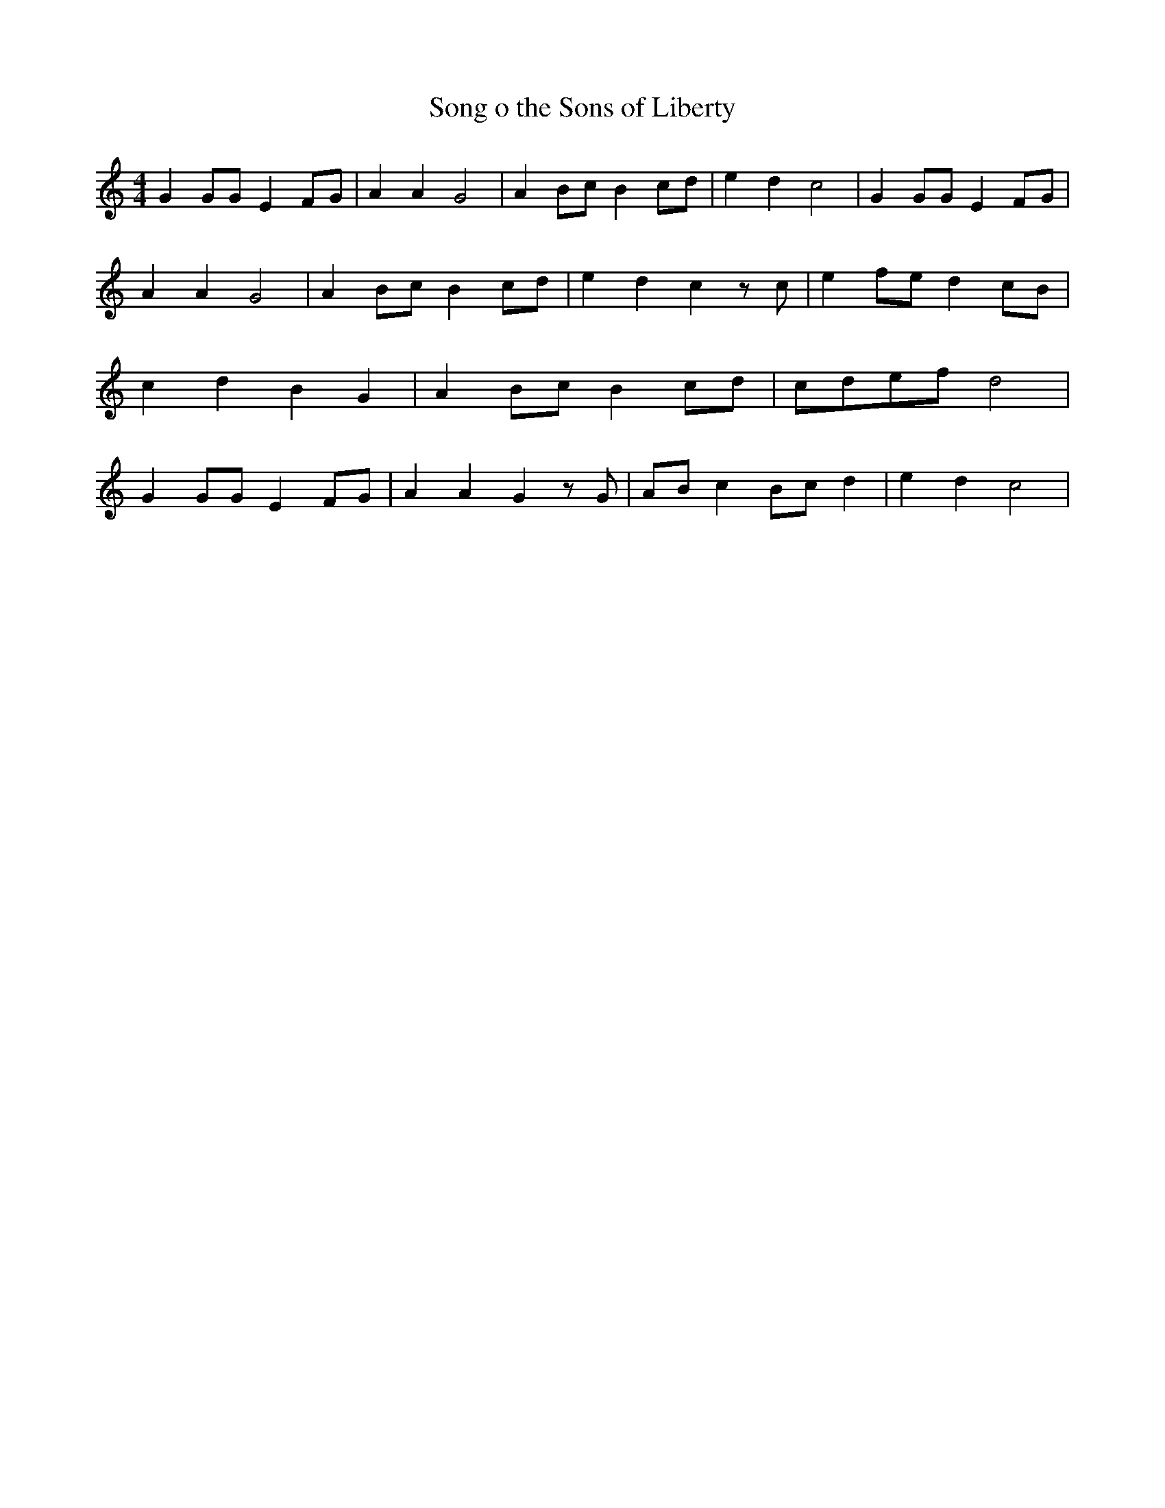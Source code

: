 % Generated more or less automatically by swtoabc by Erich Rickheit KSC
X:1
T:Song o the Sons of Liberty
M:4/4
L:1/8
K:C
 G2 GG E2F-G| A2 A2 G4| A2 Bc B2c-d| e2- d2 c4| G2 GG E2F-G| A2 A2 G4|\
 A2 Bc B2c-d| e2- d2 c2 z c| e2f-e d2c-B| c2 d2 B2- G2| A2 Bc B2c-d|\
c-d-e-f d4| G2 GG E2F-G| A2 A2 G2 z G| AB c2B-c d2| e2- d2 c4|

